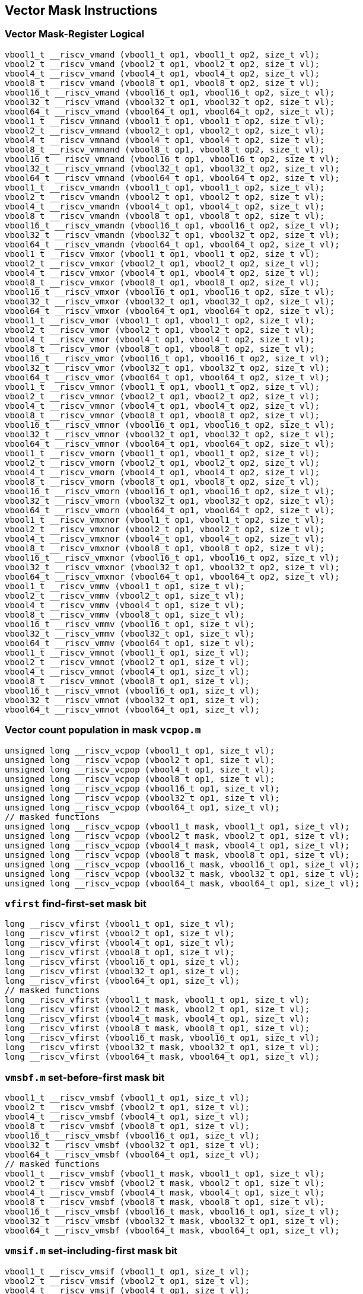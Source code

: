 
== Vector Mask Instructions

[[overloaded-vector-mask-register-logical]]
=== Vector Mask-Register Logical

``` C
vbool1_t __riscv_vmand (vbool1_t op1, vbool1_t op2, size_t vl);
vbool2_t __riscv_vmand (vbool2_t op1, vbool2_t op2, size_t vl);
vbool4_t __riscv_vmand (vbool4_t op1, vbool4_t op2, size_t vl);
vbool8_t __riscv_vmand (vbool8_t op1, vbool8_t op2, size_t vl);
vbool16_t __riscv_vmand (vbool16_t op1, vbool16_t op2, size_t vl);
vbool32_t __riscv_vmand (vbool32_t op1, vbool32_t op2, size_t vl);
vbool64_t __riscv_vmand (vbool64_t op1, vbool64_t op2, size_t vl);
vbool1_t __riscv_vmnand (vbool1_t op1, vbool1_t op2, size_t vl);
vbool2_t __riscv_vmnand (vbool2_t op1, vbool2_t op2, size_t vl);
vbool4_t __riscv_vmnand (vbool4_t op1, vbool4_t op2, size_t vl);
vbool8_t __riscv_vmnand (vbool8_t op1, vbool8_t op2, size_t vl);
vbool16_t __riscv_vmnand (vbool16_t op1, vbool16_t op2, size_t vl);
vbool32_t __riscv_vmnand (vbool32_t op1, vbool32_t op2, size_t vl);
vbool64_t __riscv_vmnand (vbool64_t op1, vbool64_t op2, size_t vl);
vbool1_t __riscv_vmandn (vbool1_t op1, vbool1_t op2, size_t vl);
vbool2_t __riscv_vmandn (vbool2_t op1, vbool2_t op2, size_t vl);
vbool4_t __riscv_vmandn (vbool4_t op1, vbool4_t op2, size_t vl);
vbool8_t __riscv_vmandn (vbool8_t op1, vbool8_t op2, size_t vl);
vbool16_t __riscv_vmandn (vbool16_t op1, vbool16_t op2, size_t vl);
vbool32_t __riscv_vmandn (vbool32_t op1, vbool32_t op2, size_t vl);
vbool64_t __riscv_vmandn (vbool64_t op1, vbool64_t op2, size_t vl);
vbool1_t __riscv_vmxor (vbool1_t op1, vbool1_t op2, size_t vl);
vbool2_t __riscv_vmxor (vbool2_t op1, vbool2_t op2, size_t vl);
vbool4_t __riscv_vmxor (vbool4_t op1, vbool4_t op2, size_t vl);
vbool8_t __riscv_vmxor (vbool8_t op1, vbool8_t op2, size_t vl);
vbool16_t __riscv_vmxor (vbool16_t op1, vbool16_t op2, size_t vl);
vbool32_t __riscv_vmxor (vbool32_t op1, vbool32_t op2, size_t vl);
vbool64_t __riscv_vmxor (vbool64_t op1, vbool64_t op2, size_t vl);
vbool1_t __riscv_vmor (vbool1_t op1, vbool1_t op2, size_t vl);
vbool2_t __riscv_vmor (vbool2_t op1, vbool2_t op2, size_t vl);
vbool4_t __riscv_vmor (vbool4_t op1, vbool4_t op2, size_t vl);
vbool8_t __riscv_vmor (vbool8_t op1, vbool8_t op2, size_t vl);
vbool16_t __riscv_vmor (vbool16_t op1, vbool16_t op2, size_t vl);
vbool32_t __riscv_vmor (vbool32_t op1, vbool32_t op2, size_t vl);
vbool64_t __riscv_vmor (vbool64_t op1, vbool64_t op2, size_t vl);
vbool1_t __riscv_vmnor (vbool1_t op1, vbool1_t op2, size_t vl);
vbool2_t __riscv_vmnor (vbool2_t op1, vbool2_t op2, size_t vl);
vbool4_t __riscv_vmnor (vbool4_t op1, vbool4_t op2, size_t vl);
vbool8_t __riscv_vmnor (vbool8_t op1, vbool8_t op2, size_t vl);
vbool16_t __riscv_vmnor (vbool16_t op1, vbool16_t op2, size_t vl);
vbool32_t __riscv_vmnor (vbool32_t op1, vbool32_t op2, size_t vl);
vbool64_t __riscv_vmnor (vbool64_t op1, vbool64_t op2, size_t vl);
vbool1_t __riscv_vmorn (vbool1_t op1, vbool1_t op2, size_t vl);
vbool2_t __riscv_vmorn (vbool2_t op1, vbool2_t op2, size_t vl);
vbool4_t __riscv_vmorn (vbool4_t op1, vbool4_t op2, size_t vl);
vbool8_t __riscv_vmorn (vbool8_t op1, vbool8_t op2, size_t vl);
vbool16_t __riscv_vmorn (vbool16_t op1, vbool16_t op2, size_t vl);
vbool32_t __riscv_vmorn (vbool32_t op1, vbool32_t op2, size_t vl);
vbool64_t __riscv_vmorn (vbool64_t op1, vbool64_t op2, size_t vl);
vbool1_t __riscv_vmxnor (vbool1_t op1, vbool1_t op2, size_t vl);
vbool2_t __riscv_vmxnor (vbool2_t op1, vbool2_t op2, size_t vl);
vbool4_t __riscv_vmxnor (vbool4_t op1, vbool4_t op2, size_t vl);
vbool8_t __riscv_vmxnor (vbool8_t op1, vbool8_t op2, size_t vl);
vbool16_t __riscv_vmxnor (vbool16_t op1, vbool16_t op2, size_t vl);
vbool32_t __riscv_vmxnor (vbool32_t op1, vbool32_t op2, size_t vl);
vbool64_t __riscv_vmxnor (vbool64_t op1, vbool64_t op2, size_t vl);
vbool1_t __riscv_vmmv (vbool1_t op1, size_t vl);
vbool2_t __riscv_vmmv (vbool2_t op1, size_t vl);
vbool4_t __riscv_vmmv (vbool4_t op1, size_t vl);
vbool8_t __riscv_vmmv (vbool8_t op1, size_t vl);
vbool16_t __riscv_vmmv (vbool16_t op1, size_t vl);
vbool32_t __riscv_vmmv (vbool32_t op1, size_t vl);
vbool64_t __riscv_vmmv (vbool64_t op1, size_t vl);
vbool1_t __riscv_vmnot (vbool1_t op1, size_t vl);
vbool2_t __riscv_vmnot (vbool2_t op1, size_t vl);
vbool4_t __riscv_vmnot (vbool4_t op1, size_t vl);
vbool8_t __riscv_vmnot (vbool8_t op1, size_t vl);
vbool16_t __riscv_vmnot (vbool16_t op1, size_t vl);
vbool32_t __riscv_vmnot (vbool32_t op1, size_t vl);
vbool64_t __riscv_vmnot (vbool64_t op1, size_t vl);
```

[[overloaded-vector-count-population-in-mask-vcpopm]]
=== Vector count population in mask `vcpop.m`

``` C
unsigned long __riscv_vcpop (vbool1_t op1, size_t vl);
unsigned long __riscv_vcpop (vbool2_t op1, size_t vl);
unsigned long __riscv_vcpop (vbool4_t op1, size_t vl);
unsigned long __riscv_vcpop (vbool8_t op1, size_t vl);
unsigned long __riscv_vcpop (vbool16_t op1, size_t vl);
unsigned long __riscv_vcpop (vbool32_t op1, size_t vl);
unsigned long __riscv_vcpop (vbool64_t op1, size_t vl);
// masked functions
unsigned long __riscv_vcpop (vbool1_t mask, vbool1_t op1, size_t vl);
unsigned long __riscv_vcpop (vbool2_t mask, vbool2_t op1, size_t vl);
unsigned long __riscv_vcpop (vbool4_t mask, vbool4_t op1, size_t vl);
unsigned long __riscv_vcpop (vbool8_t mask, vbool8_t op1, size_t vl);
unsigned long __riscv_vcpop (vbool16_t mask, vbool16_t op1, size_t vl);
unsigned long __riscv_vcpop (vbool32_t mask, vbool32_t op1, size_t vl);
unsigned long __riscv_vcpop (vbool64_t mask, vbool64_t op1, size_t vl);
```

[[overloaded-vfirst-find-first-set-mask-bit]]
=== `vfirst` find-first-set mask bit

``` C
long __riscv_vfirst (vbool1_t op1, size_t vl);
long __riscv_vfirst (vbool2_t op1, size_t vl);
long __riscv_vfirst (vbool4_t op1, size_t vl);
long __riscv_vfirst (vbool8_t op1, size_t vl);
long __riscv_vfirst (vbool16_t op1, size_t vl);
long __riscv_vfirst (vbool32_t op1, size_t vl);
long __riscv_vfirst (vbool64_t op1, size_t vl);
// masked functions
long __riscv_vfirst (vbool1_t mask, vbool1_t op1, size_t vl);
long __riscv_vfirst (vbool2_t mask, vbool2_t op1, size_t vl);
long __riscv_vfirst (vbool4_t mask, vbool4_t op1, size_t vl);
long __riscv_vfirst (vbool8_t mask, vbool8_t op1, size_t vl);
long __riscv_vfirst (vbool16_t mask, vbool16_t op1, size_t vl);
long __riscv_vfirst (vbool32_t mask, vbool32_t op1, size_t vl);
long __riscv_vfirst (vbool64_t mask, vbool64_t op1, size_t vl);
```

[[overloaded-vmsbfm-set-before-first-mask-bit]]
=== `vmsbf.m` set-before-first mask bit

``` C
vbool1_t __riscv_vmsbf (vbool1_t op1, size_t vl);
vbool2_t __riscv_vmsbf (vbool2_t op1, size_t vl);
vbool4_t __riscv_vmsbf (vbool4_t op1, size_t vl);
vbool8_t __riscv_vmsbf (vbool8_t op1, size_t vl);
vbool16_t __riscv_vmsbf (vbool16_t op1, size_t vl);
vbool32_t __riscv_vmsbf (vbool32_t op1, size_t vl);
vbool64_t __riscv_vmsbf (vbool64_t op1, size_t vl);
// masked functions
vbool1_t __riscv_vmsbf (vbool1_t mask, vbool1_t op1, size_t vl);
vbool2_t __riscv_vmsbf (vbool2_t mask, vbool2_t op1, size_t vl);
vbool4_t __riscv_vmsbf (vbool4_t mask, vbool4_t op1, size_t vl);
vbool8_t __riscv_vmsbf (vbool8_t mask, vbool8_t op1, size_t vl);
vbool16_t __riscv_vmsbf (vbool16_t mask, vbool16_t op1, size_t vl);
vbool32_t __riscv_vmsbf (vbool32_t mask, vbool32_t op1, size_t vl);
vbool64_t __riscv_vmsbf (vbool64_t mask, vbool64_t op1, size_t vl);
```

[[overloaded-vmsifm-set-including-first-mask-bit]]
=== `vmsif.m` set-including-first mask bit

``` C
vbool1_t __riscv_vmsif (vbool1_t op1, size_t vl);
vbool2_t __riscv_vmsif (vbool2_t op1, size_t vl);
vbool4_t __riscv_vmsif (vbool4_t op1, size_t vl);
vbool8_t __riscv_vmsif (vbool8_t op1, size_t vl);
vbool16_t __riscv_vmsif (vbool16_t op1, size_t vl);
vbool32_t __riscv_vmsif (vbool32_t op1, size_t vl);
vbool64_t __riscv_vmsif (vbool64_t op1, size_t vl);
// masked functions
vbool1_t __riscv_vmsif (vbool1_t mask, vbool1_t op1, size_t vl);
vbool2_t __riscv_vmsif (vbool2_t mask, vbool2_t op1, size_t vl);
vbool4_t __riscv_vmsif (vbool4_t mask, vbool4_t op1, size_t vl);
vbool8_t __riscv_vmsif (vbool8_t mask, vbool8_t op1, size_t vl);
vbool16_t __riscv_vmsif (vbool16_t mask, vbool16_t op1, size_t vl);
vbool32_t __riscv_vmsif (vbool32_t mask, vbool32_t op1, size_t vl);
vbool64_t __riscv_vmsif (vbool64_t mask, vbool64_t op1, size_t vl);
```

[[overloaded-vmsofm-set-only-first-mask-bit]]
=== `vmsof.m` set-only-first mask bit

``` C
vbool1_t __riscv_vmsof (vbool1_t op1, size_t vl);
vbool2_t __riscv_vmsof (vbool2_t op1, size_t vl);
vbool4_t __riscv_vmsof (vbool4_t op1, size_t vl);
vbool8_t __riscv_vmsof (vbool8_t op1, size_t vl);
vbool16_t __riscv_vmsof (vbool16_t op1, size_t vl);
vbool32_t __riscv_vmsof (vbool32_t op1, size_t vl);
vbool64_t __riscv_vmsof (vbool64_t op1, size_t vl);
// masked functions
vbool1_t __riscv_vmsof (vbool1_t mask, vbool1_t op1, size_t vl);
vbool2_t __riscv_vmsof (vbool2_t mask, vbool2_t op1, size_t vl);
vbool4_t __riscv_vmsof (vbool4_t mask, vbool4_t op1, size_t vl);
vbool8_t __riscv_vmsof (vbool8_t mask, vbool8_t op1, size_t vl);
vbool16_t __riscv_vmsof (vbool16_t mask, vbool16_t op1, size_t vl);
vbool32_t __riscv_vmsof (vbool32_t mask, vbool32_t op1, size_t vl);
vbool64_t __riscv_vmsof (vbool64_t mask, vbool64_t op1, size_t vl);
```

[[overloaded-vector-iota]]
=== Vector Iota Intrinsics

``` C
// masked functions
```

[[overloaded-vector-element-index]]
=== Vector Element Index Intrinsics

``` C
// masked functions
```

